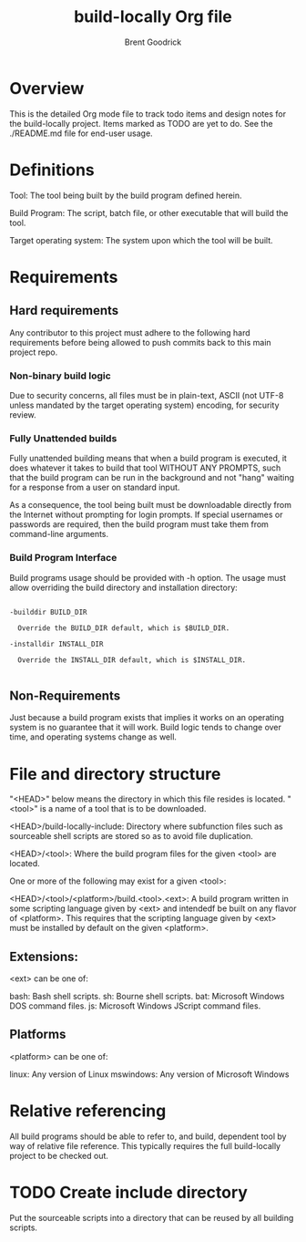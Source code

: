 #+title:    build-locally Org file
#+author:   Brent Goodrick
#+STARTUP:  hideblocks

* Overview

This is the detailed Org mode file to track todo items and design
notes for the build-locally project. Items marked as TODO are yet to
do. See the ./README.md file for end-user usage.

* Definitions

Tool: The tool being built by the build program defined herein.

Build Program: The script, batch file, or other executable that will
build the tool.

Target operating system: The system upon which the tool will be built.

* Requirements
** Hard requirements

Any contributor to this project must adhere to the following hard
requirements before being allowed to push commits back to this main
project repo.

*** Non-binary build logic 

Due to security concerns, all files must be in plain-text, ASCII (not
UTF-8 unless mandated by the target operating system) encoding, for
security review.

*** Fully Unattended builds

Fully unattended building means that when a build program is executed,
it does whatever it takes to build that tool WITHOUT ANY PROMPTS, such
that the build program can be run in the background and not "hang"
waiting for a response from a user on standard input.

As a consequence, the tool being built must be downloadable directly
from the Internet without prompting for login prompts. If special
usernames or passwords are required, then the build program must take
them from command-line arguments.

*** Build Program Interface

Build programs usage should be provided with -h option. The usage must
allow overriding the build directory and installation directory:

#+BEGIN_EXAMPLE

-builddir BUILD_DIR

  Override the BUILD_DIR default, which is $BUILD_DIR.

-installdir INSTALL_DIR

  Override the INSTALL_DIR default, which is $INSTALL_DIR.

#+END_EXAMPLE

** Non-Requirements

Just because a build program exists that implies it works on an
operating system is no guarantee that it will work. Build logic tends
to change over time, and operating systems change as well.

* File and directory structure

"<HEAD>" below means the directory in which this file resides is
located. "<tool>" is a name of a tool that is to be downloaded.

<HEAD>/build-locally-include: Directory where subfunction files such as
sourceable shell scripts are stored so as to avoid file duplication.

<HEAD>/<tool>: Where the build program files for the given <tool> are
located.

One or more of the following may exist for a given <tool>:

<HEAD>/<tool>/<platform>/build.<tool>.<ext>: A build program written
in some scripting language given by <ext> and intendedf be built on
any flavor of <platform>. This requires that the scripting language
given by <ext> must be installed by default on the given <platform>.

** Extensions:

<ext> can be one of:

bash: Bash shell scripts.
sh: Bourne shell scripts.
bat: Microsoft Windows DOS command files.
js: Microsoft Windows JScript command files.

** Platforms

<platform> can be one of:

linux: Any version of Linux
mswindows: Any version of Microsoft Windows

* Relative referencing

All build programs should be able to refer to, and build, dependent
tool by way of relative file reference. This typically requires the
full build-locally project to be checked out.

* TODO Create include directory

Put the sourceable scripts into a directory that can be reused by all
building scripts.

